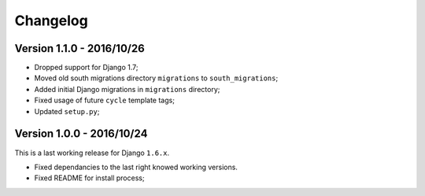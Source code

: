 
=========
Changelog
=========

Version 1.1.0 - 2016/10/26
--------------------------

* Dropped support for Django 1.7;
* Moved old south migrations directory ``migrations`` to ``south_migrations``;
* Added initial Django migrations in ``migrations`` directory;
* Fixed usage of future ``cycle`` template tags;
* Updated ``setup.py``;

Version 1.0.0 - 2016/10/24
--------------------------

This is a last working release for Django ``1.6.x``.

* Fixed dependancies to the last right knowed working versions.
* Fixed README for install process;
